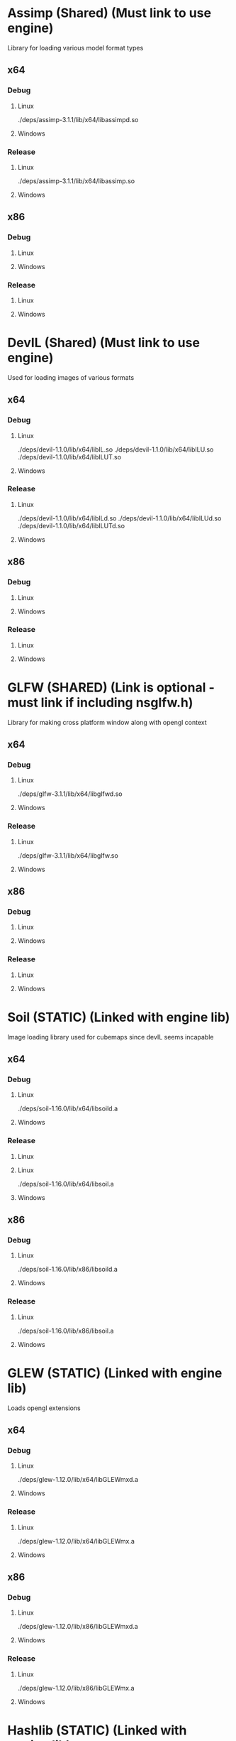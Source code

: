 
* Assimp (Shared) (Must link to use engine)
  Library for loading various model format types
** x64
*** Debug
**** Linux
     ./deps/assimp-3.1.1/lib/x64/libassimpd.so
**** Windows
*** Release
**** Linux
     ./deps/assimp-3.1.1/lib/x64/libassimp.so
**** Windows
** x86
*** Debug
**** Linux
**** Windows
*** Release
**** Linux
**** Windows


* DevIL (Shared) (Must link to use engine)
  Used for loading images of various formats
** x64
*** Debug
**** Linux
     ./deps/devil-1.1.0/lib/x64/libIL.so
     ./deps/devil-1.1.0/lib/x64/libILU.so
     ./deps/devil-1.1.0/lib/x64/libILUT.so
**** Windows
*** Release
**** Linux
     ./deps/devil-1.1.0/lib/x64/libILd.so
     ./deps/devil-1.1.0/lib/x64/libILUd.so
     ./deps/devil-1.1.0/lib/x64/libILUTd.so
**** Windows
** x86
*** Debug
**** Linux
**** Windows
*** Release
**** Linux
**** Windows


* GLFW (SHARED) (Link is optional - must link if including nsglfw.h)
  Library for making cross platform window along with opengl context
** x64
*** Debug
**** Linux
     ./deps/glfw-3.1.1/lib/x64/libglfwd.so
**** Windows
*** Release
**** Linux
     ./deps/glfw-3.1.1/lib/x64/libglfw.so
**** Windows
** x86
*** Debug
**** Linux
**** Windows
*** Release
**** Linux
**** Windows

* Soil (STATIC) (Linked with engine lib)
  Image loading library used for cubemaps since devIL seems incapable
** x64
*** Debug
**** Linux
     ./deps/soil-1.16.0/lib/x64/libsoild.a
**** Windows
*** Release
**** Linux
**** Linux
     ./deps/soil-1.16.0/lib/x64/libsoil.a
**** Windows
** x86
*** Debug
**** Linux
     ./deps/soil-1.16.0/lib/x86/libsoild.a
**** Windows
*** Release
**** Linux
     ./deps/soil-1.16.0/lib/x86/libsoil.a
**** Windows


* GLEW (STATIC) (Linked with engine lib)
  Loads opengl extensions
** x64
*** Debug
**** Linux
     ./deps/glew-1.12.0/lib/x64/libGLEWmxd.a
**** Windows
*** Release
**** Linux
     ./deps/glew-1.12.0/lib/x64/libGLEWmx.a
**** Windows
** x86
*** Debug
**** Linux
     ./deps/glew-1.12.0/lib/x86/libGLEWmxd.a
**** Windows
*** Release
**** Linux
     ./deps/glew-1.12.0/lib/x86/libGLEWmx.a
**** Windows

* Hashlib (STATIC) (Linked with engine lib)
  Contains various hashing functions - crc32 used as main string hash function
** x64
*** Debug
**** Linux
     ./deps/hashlib-1.0.0/lib/x64/libhashlibd.a
**** Windows
*** Release
**** Linux
     ./deps/hashlib-1.0.0/lib/x64/libhashlib.a
**** Windows
** x86
*** Debug
**** Linux
     ./deps/hashlib-1.0.0/lib/x86/libhashlibd.a
**** Windows
*** Release
**** Linux
     ./deps/hashlib-1.0.0/lib/x86/libhashlib.a
**** Windows
